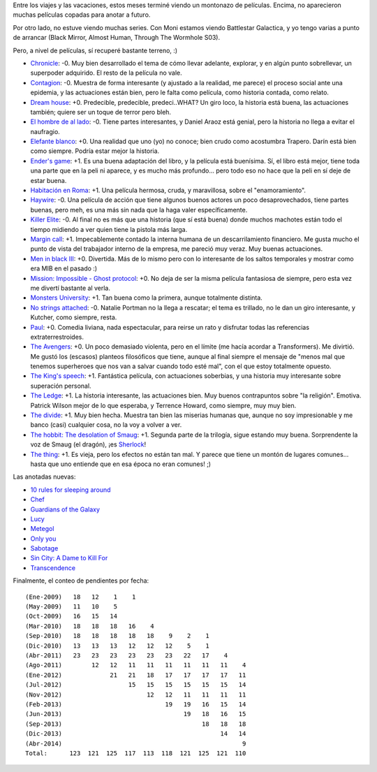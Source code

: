 .. title: Recuperando terreno con el cine
.. date: 2014-04-28 02:53:52
.. tags: películas

Entre los viajes y las vacaciones, estos meses terminé viendo un montonazo de películas. Encima, no aparecieron muchas películas copadas para anotar a futuro.

Por otro lado, no estuve viendo muchas series. Con Moni estamos viendo Battlestar Galactica, y yo tengo varias a punto de arrancar (Black Mirror, Almost Human, Through The Wormhole S03).

Pero, a nivel de películas, sí recuperé bastante terreno, :)

- `Chronicle <http://www.imdb.com/title/tt1706593/>`_: -0. Muy bien desarrollado el tema de cómo llevar adelante, explorar, y en algún punto sobrellevar, un superpoder adquirido. El resto de la película no vale.

- `Contagion <http://www.imdb.com/title/tt1598778/>`_: -0. Muestra de forma interesante (y ajustado a la realidad, me parece) el proceso social ante una epidemia, y las actuaciones están bien, pero le falta como película, como historia contada, como relato.

- `Dream house <http://www.imdb.com/title/tt1462041/>`_: +0. Predecible, predecible, predeci..WHAT? Un giro loco, la historia está buena, las actuaciones también; quiere ser un toque de terror pero bleh.

- `El hombre de al lado <http://www.imdb.com/title/tt1529252/>`_: -0. Tiene partes interesantes, y Daniel Araoz está genial, pero la historia no llega a evitar el naufragio.

- `Elefante blanco <http://www.imdb.com/title/tt2132324/>`_: +0. Una realidad que uno (yo) no conoce; bien crudo como acostumbra Trapero. Darín está bien como siempre. Podría estar mejor la historia.

- `Ender's game <http://www.imdb.com/title/tt1731141/>`_: +1. Es una buena adaptación del libro, y la película está buenísima. Sí, el libro está mejor, tiene toda una parte que en la peli ni aparece, y es mucho más profundo... pero todo eso no hace que la peli en sí deje de estar buena.

- `Habitación en Roma <http://www.imdb.com/title/tt1263750/>`_: +1. Una película hermosa, cruda, y maravillosa, sobre el "enamoramiento".

- `Haywire <http://www.imdb.com/title/tt1506999/>`_: -0. Una película de acción que tiene algunos buenos actores un poco desaprovechados, tiene partes buenas, pero meh, es una más sin nada que la haga valer específicamente.

- `Killer Elite <http://www.imdb.com/title/tt1448755/>`_: -0. Al final no es más que una historia (que sí está buena) donde muchos machotes están todo el tiempo midiendo a ver quien tiene la pistola más larga.

- `Margin call <http://www.imdb.com/title/tt1615147/>`_: +1. Impecablemente contado la interna humana de un descarrilamiento financiero. Me gusta mucho el punto de vista del trabajador interno de la empresa, me pareció muy veraz. Muy buenas actuaciones.

- `Men in black III <http://www.imdb.com/title/tt1409024/>`_: +0. Divertida. Más de lo mismo pero con lo interesante de los saltos temporales y mostrar como era MIB en el pasado :)

- `Mission: Impossible - Ghost protocol <http://www.imdb.com/title/tt1229238/>`_: +0. No deja de ser la misma película fantasiosa de siempre, pero esta vez me divertí bastante al verla.

- `Monsters University <http://www.imdb.com/title/tt1453405/>`_: +1. Tan buena como la primera, aunque totalmente distinta.

- `No strings attached <http://www.imdb.com/title/tt1411238/>`_: -0. Natalie Portman no la llega a rescatar; el tema es trillado, no le dan un giro interesante, y Kutcher, como siempre, resta.

- `Paul <http://www.imdb.com/title/tt1092026/>`_: +0. Comedia liviana, nada espectacular, para reirse un rato y disfrutar todas las referencias extraterrestroides.

- `The Avengers <http://www.imdb.com/title/tt0848228/>`_: +0. Un poco demasiado violenta, pero en el límite (me hacía acordar a Transformers). Me divirtió. Me gustó los (escasos) planteos filosóficos que tiene, aunque al final siempre el mensaje de "menos mal que tenemos superheroes que nos van a salvar cuando todo esté mal", con el que estoy totalmente opuesto.

- `The King's speech <http://www.imdb.com/title/tt1504320/>`_: +1. Fantástica película, con actuaciones soberbias, y una historia muy interesante sobre superación personal.

- `The Ledge <http://www.imdb.com/title/tt1535970/>`_: +1. La historia interesante, las actuaciones bien. Muy buenos contrapuntos sobre "la religión". Emotiva. Patrick Wilson mejor de lo que esperaba, y Terrence Howard, como siempre, muy muy bien.

- `The divide <http://www.imdb.com/title/tt1535616/>`_: +1. Muy bien hecha. Muestra tan bien las miserias humanas que, aunque no soy impresionable y me banco (casi) cualquier cosa, no la voy a volver a ver.

- `The hobbit: The desolation of Smaug <http://www.imdb.com/title/tt1170358/>`_: +1. Segunda parte de la trilogía, sigue estando muy buena. Sorprendente la voz de Smaug (el dragón), ¡es `Sherlock <http://www.imdb.com/name/nm1212722/>`_!

- `The thing <http://www.imdb.com/title/tt0905372/>`_: +1. Es vieja, pero los efectos no están tan mal. Y parece que tiene un montón de lugares comunes... hasta que uno entiende que en esa época no eran comunes! ;)

Las anotadas nuevas:

- `10 rules for sleeping around <http://www.imdb.com/title/tt1993391/>`_

- `Chef <http://www.imdb.com/title/tt2883512/>`_

- `Guardians of the Galaxy <http://www.imdb.com/title/tt2015381/>`_

- `Lucy <http://www.imdb.com/title/tt2872732/>`_

- `Metegol <http://www.imdb.com/title/tt1634003/>`_

- `Only you <http://www.imdb.com/title/tt0110737/>`_

- `Sabotage <http://www.imdb.com/title/tt1742334/>`_

- `Sin City: A Dame to Kill For <http://www.imdb.com/title/tt0458481/>`_

- `Transcendence <http://www.imdb.com/title/tt2209764/>`_

Finalmente, el conteo de pendientes por fecha::

    (Ene-2009)   18   12    1    1
    (May-2009)   11   10    5
    (Oct-2009)   16   15   14
    (Mar-2010)   18   18   18   16    4
    (Sep-2010)   18   18   18   18   18    9    2    1
    (Dic-2010)   13   13   13   12   12   12    5    1
    (Abr-2011)   23   23   23   23   23   23   22   17    4
    (Ago-2011)        12   12   11   11   11   11   11   11    4
    (Ene-2012)             21   21   18   17   17   17   17   11
    (Jul-2012)                  15   15   15   15   15   15   14
    (Nov-2012)                       12   12   11   11   11   11
    (Feb-2013)                            19   19   16   15   14
    (Jun-2013)                                 19   18   16   15
    (Sep-2013)                                      18   18   18
    (Dic-2013)                                           14   14
    (Abr-2014)                                                 9
    Total:      123  121  125  117  113  118  121  125  121  110
